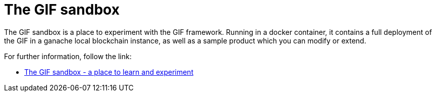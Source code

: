 = The GIF sandbox

The GIF sandbox is a place to experiment with the GIF framework.
Running in a docker container, it contains a full deployment of the GIF
in a ganache local blockchain instance, as well as a sample product which you 
can modify or extend. 

For further information, follow the link: 

* xref:sandbox::sandbox.adoc[The GIF sandbox - a place to learn and experiment]

